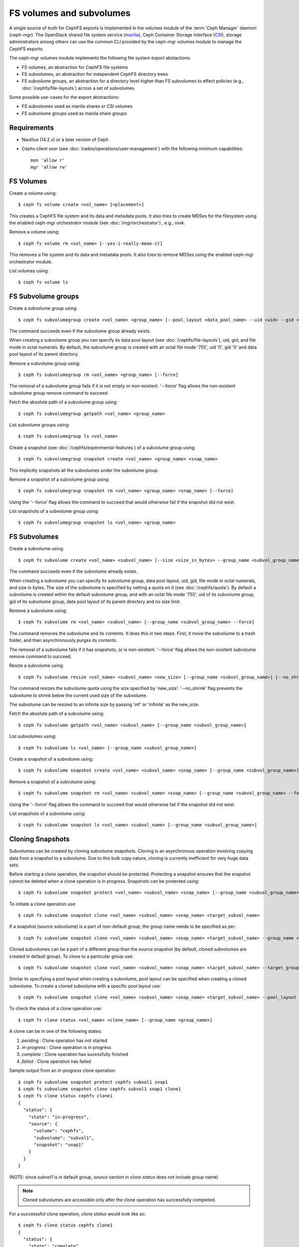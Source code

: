 .. _fs-volumes-and-subvolumes:

FS volumes and subvolumes
=========================

A  single source of truth for CephFS exports is implemented in the volumes
module of the :term:`Ceph Manager` daemon (ceph-mgr). The OpenStack shared
file system service (manila_), Ceph Container Storage Interface (CSI_),
storage administrators among others can use the common CLI provided by the
ceph-mgr volumes module to manage the CephFS exports.

The ceph-mgr volumes module implements the following file system export
abstactions:

* FS volumes, an abstraction for CephFS file systems

* FS subvolumes, an abstraction for independent CephFS directory trees

* FS subvolume groups, an abstraction for a directory level higher than FS
  subvolumes to effect policies (e.g., :doc:`/cephfs/file-layouts`) across a
  set of subvolumes

Some possible use-cases for the export abstractions:

* FS subvolumes used as manila shares or CSI volumes

* FS subvolume groups used as manila share groups

Requirements
------------

* Nautilus (14.2.x) or a later version of Ceph

* Cephx client user (see :doc:`/rados/operations/user-management`) with
  the following minimum capabilities::

    mon 'allow r'
    mgr 'allow rw'


FS Volumes
----------

Create a volume using::

    $ ceph fs volume create <vol_name> [<placement>]

This creates a CephFS file system and its data and metadata pools. It also tries
to create MDSes for the filesystem using the enabled ceph-mgr orchestrator
module  (see :doc:`/mgr/orchestrator`) , e.g., rook.

Remove a volume using::

    $ ceph fs volume rm <vol_name> [--yes-i-really-mean-it]

This removes a file system and its data and metadata pools. It also tries to
remove MDSes using the enabled ceph-mgr orchestrator module.

List volumes using::

    $ ceph fs volume ls

FS Subvolume groups
-------------------

Create a subvolume group using::

    $ ceph fs subvolumegroup create <vol_name> <group_name> [--pool_layout <data_pool_name> --uid <uid> --gid <gid> --mode <octal_mode>]

The command succeeds even if the subvolume group already exists.

When creating a subvolume group you can specify its data pool layout (see
:doc:`/cephfs/file-layouts`), uid, gid, and file mode in octal numerals. By default, the
subvolume group is created with an octal file mode '755', uid '0', gid '0' and data pool
layout of its parent directory.


Remove a subvolume group using::

    $ ceph fs subvolumegroup rm <vol_name> <group_name> [--force]

The removal of a subvolume group fails if it is not empty or non-existent.
'--force' flag allows the non-existent subvolume group remove command to succeed.


Fetch the absolute path of a subvolume group using::

    $ ceph fs subvolumegroup getpath <vol_name> <group_name>

List subvolume groups using::

    $ ceph fs subvolumegroup ls <vol_name>

Create a snapshot (see :doc:`/cephfs/experimental-features`) of a
subvolume group using::

    $ ceph fs subvolumegroup snapshot create <vol_name> <group_name> <snap_name>

This implicitly snapshots all the subvolumes under the subvolume group.

Remove a snapshot of a subvolume group using::

    $ ceph fs subvolumegroup snapshot rm <vol_name> <group_name> <snap_name> [--force]

Using the '--force' flag allows the command to succeed that would otherwise
fail if the snapshot did not exist.

List snapshots of a subvolume group using::

    $ ceph fs subvolumegroup snapshot ls <vol_name> <group_name>


FS Subvolumes
-------------

Create a subvolume using::

    $ ceph fs subvolume create <vol_name> <subvol_name> [--size <size_in_bytes> --group_name <subvol_group_name> --pool_layout <data_pool_name> --uid <uid> --gid <gid> --mode <octal_mode>]


The command succeeds even if the subvolume already exists.

When creating a subvolume you can specify its subvolume group, data pool layout,
uid, gid, file mode in octal numerals, and size in bytes. The size of the subvolume is
specified by setting a quota on it (see :doc:`/cephfs/quota`). By default a
subvolume is created within the default subvolume group, and with an octal file
mode '755', uid of its subvolume group, gid of its subvolume group, data pool layout of
its parent directory and no size limit.

Remove a subvolume using::

    $ ceph fs subvolume rm <vol_name> <subvol_name> [--group_name <subvol_group_name> --force]


The command removes the subvolume and its contents. It does this in two steps.
First, it move the subvolume to a trash folder, and then asynchronously purges
its contents.

The removal of a subvolume fails if it has snapshots, or is non-existent.
'--force' flag allows the non-existent subvolume remove command to succeed.

Resize a subvolume using::

    $ ceph fs subvolume resize <vol_name> <subvol_name> <new_size> [--group_name <subvol_group_name>] [--no_shrink]

The command resizes the subvolume quota using the size specified by 'new_size'.
'--no_shrink' flag prevents the subvolume to shrink below the current used size of the subvolume.

The subvolume can be resized to an infinite size by passing 'inf' or 'infinite' as the new_size.

Fetch the absolute path of a subvolume using::

    $ ceph fs subvolume getpath <vol_name> <subvol_name> [--group_name <subvol_group_name>]

List subvolumes using::

    $ ceph fs subvolume ls <vol_name> [--group_name <subvol_group_name>]

Create a snapshot of a subvolume using::

    $ ceph fs subvolume snapshot create <vol_name> <subvol_name> <snap_name> [--group_name <subvol_group_name>]


Remove a snapshot of a subvolume using::

    $ ceph fs subvolume snapshot rm <vol_name> <subvol_name> <snap_name> [--group_name <subvol_group_name> --force]

Using the '--force' flag allows the command to succeed that would otherwise
fail if the snapshot did not exist.

List snapshots of a subvolume using::

    $ ceph fs subvolume snapshot ls <vol_name> <subvol_name> [--group_name <subvol_group_name>]

Cloning Snapshots
-----------------

Subvolumes can be created by cloning subvolume snapshots. Cloning is an asynchronous operation involving copying
data from a snapshot to a subvolume. Due to this bulk copy nature, cloning is currently inefficient for very huge
data sets.

Before starting a clone operation, the snapshot should be protected. Protecting a snapshot ensures that the snapshot
cannot be deleted when a clone operation is in progress. Snapshots can be protected using::

  $ ceph fs subvolume snapshot protect <vol_name> <subvol_name> <snap_name> [--group_name <subvol_group_name>]

To initiate a clone operation use::

  $ ceph fs subvolume snapshot clone <vol_name> <subvol_name> <snap_name> <target_subvol_name>

If a snapshot (source subvolume) is a part of non-default group, the group name needs to be specified as per::

  $ ceph fs subvolume snapshot clone <vol_name> <subvol_name> <snap_name> <target_subvol_name> --group_name <subvol_group_name>

Cloned subvolumes can be a part of a different group than the source snapshot (by default, cloned subvolumes are created in default group). To clone to a particular group use::

  $ ceph fs subvolume snapshot clone <vol_name> <subvol_name> <snap_name> <target_subvol_name> --target_group_name <subvol_group_name>

Similar to specifying a pool layout when creating a subvolume, pool layout can be specified when creating a cloned subvolume. To create a cloned subvolume with a specific pool layout use::

  $ ceph fs subvolume snapshot clone <vol_name> <subvol_name> <snap_name> <target_subvol_name> --pool_layout <pool_layout>

To check the status of a clone operation use::

  $ ceph fs clone status <vol_name> <clone_name> [--group_name <group_name>]

A clone can be in one of the following states:

#. `pending`     : Clone operation has not started
#. `in-progress` : Clone operation is in progress
#. `complete`    : Clone operation has sucessfully finished
#. `failed`      : Clone operation has failed

Sample output from an `in-progress` clone operation::

  $ ceph fs subvolume snapshot protect cephfs subvol1 snap1
  $ ceph fs subvolume snapshot clone cephfs subvol1 snap1 clone1
  $ ceph fs clone status cephfs clone1
  {
    "status": {
      "state": "in-progress",
      "source": {
        "volume": "cephfs",
        "subvolume": "subvol1",
        "snapshot": "snap1"
      }
    }
  }

(NOTE: since `subvol1` is in default group, `source` section in `clone status` does not include group name)

.. note:: Cloned subvolumes are accessible only after the clone operation has successfully completed.

For a successsful clone operation, `clone status` would look like so::

  $ ceph fs clone status cephfs clone1
  {
    "status": {
      "state": "complete"
    }
  }

or `failed` state when clone is unsuccessful.

On failure of a clone operation, the partial clone needs to be deleted and the clone operation needs to be retriggered.
To delete a partial clone use::

  $ ceph fs subvolume rm <vol_name> <clone_name> [--group_name <group_name>] --force

When no clone operations are in progress or scheduled, the snaphot can be unprotected. To unprotect a snapshot use::

  $ ceph fs subvolume snapshot unprotect <vol_name> <subvol_name> <snap_name> [--group_name <subvol_group_name>]

Note that unprotecting a snapshot would fail if there are pending or in progress clone operations. Also note that,
only unprotected snapshots can be removed. This guarantees that a snapshot cannot be deleted when clones are pending
(or in progress).

.. note:: Cloning only synchronizes directories, regular files and symbolic links. Also, inode timestamps (access and
          modification times) are synchronized upto seconds granularity.

An `in-progress` or a `pending` clone operation can be canceled. To cancel a clone operation use the `clone cancel` command::

  $ ceph fs clone cancel <vol_name> <clone_name> [--group_name <group_name>]

On successful cancelation, the cloned subvolume is moved to `canceled` state::

  $ ceph fs subvolume snapshot protect cephfs subvol1 snap1
  $ ceph fs subvolume snapshot clone cephfs subvol1 snap1 clone1
  $ ceph fs clone cancel cephfs clone1
  $ ceph fs clone status cephfs clone1
  {
    "status": {
      "state": "canceled",
      "source": {
        "volume": "cephfs",
        "subvolume": "subvol1",
        "snapshot": "snap1"
      }
    }
  }

.. note:: The canceled cloned can be deleted by using --force option in `fs subvolume rm` command.

.. _manila: https://github.com/openstack/manila
.. _CSI: https://github.com/ceph/ceph-csi

